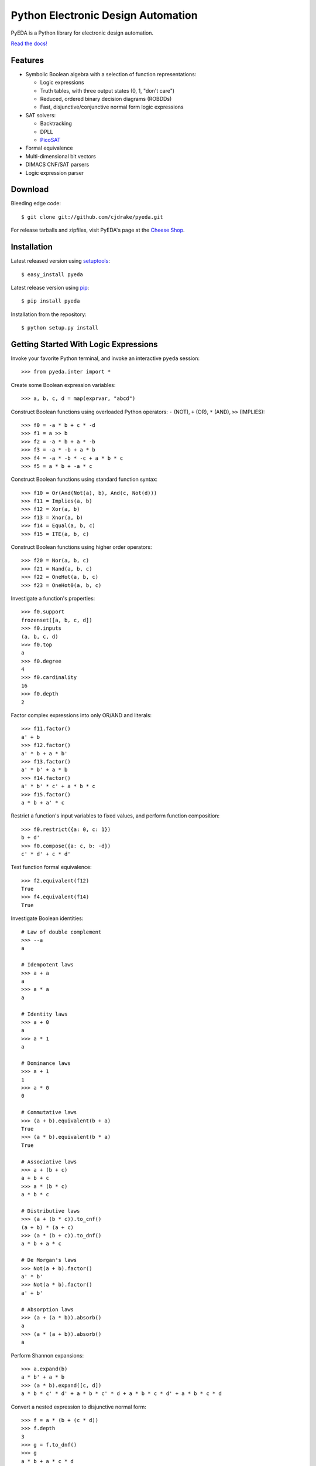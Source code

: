 ***************************************
  Python Electronic Design Automation
***************************************

PyEDA is a Python library for electronic design automation.

`Read the docs! <http://pyeda.rtfd.org>`_

.. image:: https://travis-ci.org/cjdrake/pyeda.png?branch=master
   :target: https://travis-ci.org/cjdrake/pyeda

Features
========

* Symbolic Boolean algebra with a selection of function representations:

  * Logic expressions
  * Truth tables, with three output states (0, 1, "don't care")
  * Reduced, ordered binary decision diagrams (ROBDDs)
  * Fast, disjunctive/conjunctive normal form logic expressions

* SAT solvers:

  * Backtracking
  * DPLL
  * `PicoSAT <http://fmv.jku.at/picosat>`_

* Formal equivalence
* Multi-dimensional bit vectors
* DIMACS CNF/SAT parsers
* Logic expression parser

Download
========

Bleeding edge code::

   $ git clone git://github.com/cjdrake/pyeda.git

For release tarballs and zipfiles,
visit PyEDA's page at the
`Cheese Shop <https://pypi.python.org/pypi/pyeda>`_.

Installation
============

Latest released version using
`setuptools <http://pythonhosted.org/setuptools>`_::

   $ easy_install pyeda

Latest release version using
`pip <http://www.pip-installer.org/en/latest>`_::

   $ pip install pyeda

Installation from the repository::

   $ python setup.py install

Getting Started With Logic Expressions
======================================

Invoke your favorite Python terminal,
and invoke an interactive ``pyeda`` session::

   >>> from pyeda.inter import *

Create some Boolean expression variables::

   >>> a, b, c, d = map(exprvar, "abcd")

Construct Boolean functions using overloaded Python operators:
``-`` (NOT), ``+`` (OR), ``*`` (AND), ``>>`` (IMPLIES)::

   >>> f0 = -a * b + c * -d
   >>> f1 = a >> b
   >>> f2 = -a * b + a * -b
   >>> f3 = -a * -b + a * b
   >>> f4 = -a * -b * -c + a * b * c
   >>> f5 = a * b + -a * c

Construct Boolean functions using standard function syntax::

   >>> f10 = Or(And(Not(a), b), And(c, Not(d)))
   >>> f11 = Implies(a, b)
   >>> f12 = Xor(a, b)
   >>> f13 = Xnor(a, b)
   >>> f14 = Equal(a, b, c)
   >>> f15 = ITE(a, b, c)

Construct Boolean functions using higher order operators::

   >>> f20 = Nor(a, b, c)
   >>> f21 = Nand(a, b, c)
   >>> f22 = OneHot(a, b, c)
   >>> f23 = OneHot0(a, b, c)

Investigate a function's properties::

   >>> f0.support
   frozenset([a, b, c, d])
   >>> f0.inputs
   (a, b, c, d)
   >>> f0.top
   a
   >>> f0.degree
   4
   >>> f0.cardinality
   16
   >>> f0.depth
   2

Factor complex expressions into only OR/AND and literals::

   >>> f11.factor()
   a' + b
   >>> f12.factor()
   a' * b + a * b'
   >>> f13.factor()
   a' * b' + a * b
   >>> f14.factor()
   a' * b' * c' + a * b * c
   >>> f15.factor()
   a * b + a' * c

Restrict a function's input variables to fixed values,
and perform function composition::

   >>> f0.restrict({a: 0, c: 1})
   b + d'
   >>> f0.compose({a: c, b: -d})
   c' * d' + c * d'

Test function formal equivalence::

   >>> f2.equivalent(f12)
   True
   >>> f4.equivalent(f14)
   True

Investigate Boolean identities::

   # Law of double complement
   >>> --a
   a

   # Idempotent laws
   >>> a + a
   a
   >>> a * a
   a

   # Identity laws
   >>> a + 0
   a
   >>> a * 1
   a

   # Dominance laws
   >>> a + 1
   1
   >>> a * 0
   0

   # Commutative laws
   >>> (a + b).equivalent(b + a)
   True
   >>> (a * b).equivalent(b * a)
   True

   # Associative laws
   >>> a + (b + c)
   a + b + c
   >>> a * (b * c)
   a * b * c

   # Distributive laws
   >>> (a + (b * c)).to_cnf()
   (a + b) * (a + c)
   >>> (a * (b + c)).to_dnf()
   a * b + a * c

   # De Morgan's laws
   >>> Not(a + b).factor()
   a' * b'
   >>> Not(a * b).factor()
   a' + b'

   # Absorption laws
   >>> (a + (a * b)).absorb()
   a
   >>> (a * (a + b)).absorb()
   a

Perform Shannon expansions::

   >>> a.expand(b)
   a * b' + a * b
   >>> (a * b).expand([c, d])
   a * b * c' * d' + a * b * c' * d + a * b * c * d' + a * b * c * d

Convert a nested expression to disjunctive normal form::

   >>> f = a * (b + (c * d))
   >>> f.depth
   3
   >>> g = f.to_dnf()
   >>> g
   a * b + a * c * d
   >>> g.depth
   2
   >>> f.equivalent(g)
   True

Convert between disjunctive and conjunctive normal forms::

   >>> f = -a * -b * c + -a * b * -c + a * -b * -c + a * b * c
   >>> g = f.to_cnf()
   >>> h = g.to_dnf()
   >>> g
   (a + b + c) * (a + b' + c') * (a' + b + c') * (a' + b' + c)
   >>> h
   a' * b' * c + a' * b * c' + a * b' * c' + a * b * c

Getting Started With Multi-Dimensional Bit Vectors
==================================================

Create some four-bit vectors, and use slice operators::

   >>> A = bitvec('A', 4)
   >>> B = bitvec('B', 4)
   >>> A
   [A[0], A[1], A[2], A[3]]
   >>> A[2:]
   [A[2], A[3]]
   >>> A[-3:-1]
   [A[1], A[2]]

Perform bitwise operations using Python overloaded operators:
``~`` (NOT), ``|`` (OR), ``&`` (AND), ``^`` (XOR)::

   >>> ~A
   [A[0]', A[1]', A[2]', A[3]']
   >>> A | B
   [A[0] + B[0], A[1] + B[1], A[2] + B[2], A[3] + B[3]]
   >>> A & B
   [A[0] * B[0], A[1] * B[1], A[2] * B[2], A[3] * B[3]]
   >>> A ^ B
   [Xor(A[0], B[0]), Xor(A[1], B[1]), Xor(A[2], B[2]), Xor(A[3], B[3])]

Reduce bit vectors using unary OR, AND, XOR::

   >>> A.uor()
   A[0] + A[1] + A[2] + A[3]
   >>> A.uand()
   A[0] * A[1] * A[2] * A[3]
   >>> A.uxor()
   Xor(A[0], A[1], A[2], A[3])

Create and test functions that implement non-trivial logic such as arithmetic::

   >>> from pyeda.logic.addition import *
   >>> S, C = ripple_carry_add(A, B)
   # Note "1110" is LSB first. This says: "7 + 1 = 8".
   >>> S.vrestrict({A: "1110", B: "1000"}).to_uint()
   8

Other Function Representations
==============================

Consult the `documentation <http://pyeda.rtfd.org>`_ for information on
normal form expressions, truth tables, and binary decision diagrams.
Each function representation has different trade-offs,
so always use the right one for the job.

PicoSAT SAT Solver C Extension
==============================

PyEDA includes an extension to the industrial-strength
`PicoSAT <http://fmv.jku.at/picosat>`_ SAT solving engine.

Use the ``satisfy_one`` method to finding a single satisfying input point::

   >>> f = OneHot(a, b, c)
   >>> f.satisfy_one()
   {a: 0, b: 0, c: 1}

Use the ``satisfy_all`` method to iterate through all satisfying input points::

   >>> list(f.satisfy_all())
   [{a: 0, b: 0, c: 1}, {a: 0, b: 1, c: 0}, {a: 1, b: 0, c: 0}]

For more interesting examples, see the following documentation chapters:

* `Solving Sudoku <http://pyeda.readthedocs.org/en/latest/sudoku.html>`_
* `All Solutions to the Eight Queens Puzzle <http://pyeda.readthedocs.org/en/latest/queens.html>`_

Execute Unit Test Suite
=======================

If you have `Nose <http://nose.readthedocs.org/en/latest>`_ installed,
run the unit test suite with the following command::

   $ make test

If you have `Coverage <https://pypi.python.org/pypi/coverage>`_ installed,
generate a coverage report (including HTML) with the following command::

   $ make cover

Perform Static Lint Checks
==========================

If you have `Pylint <http://www.logilab.org/857>`_ installed,
perform static lint checks with the following command::

   $ make lint

Build the Documentation
=======================

If you have `Sphinx <http://sphinx-doc.org>`_ installed,
build the HTML documentation with the following command::

   $ make html

Python Versions Supported
=========================

PyEDA is developed using Python 3.2+.
It is **NOT** compatible with Python 2.7.

Contact the Authors
===================

* Chris Drake (cjdrake AT gmail DOT com), http://cjdrake.blogspot.com
